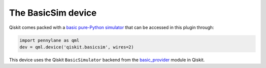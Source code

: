 The BasicSim device
===================

Qiskit comes packed with a
`basic pure-Python simulator <https://docs.quantum.ibm.com/api/qiskit/qiskit.providers.basic_provider.BasicSimulator>`_
that can be accessed in this plugin through:

.. code-block:: python

    import pennylane as qml
    dev = qml.device('qiskit.basicsim', wires=2)

This device uses the Qiskit ``BasicSimulator`` backend from the
`basic_provider <https://docs.quantum.ibm.com/api/qiskit/providers_basic_provider>`_ module in Qiskit.